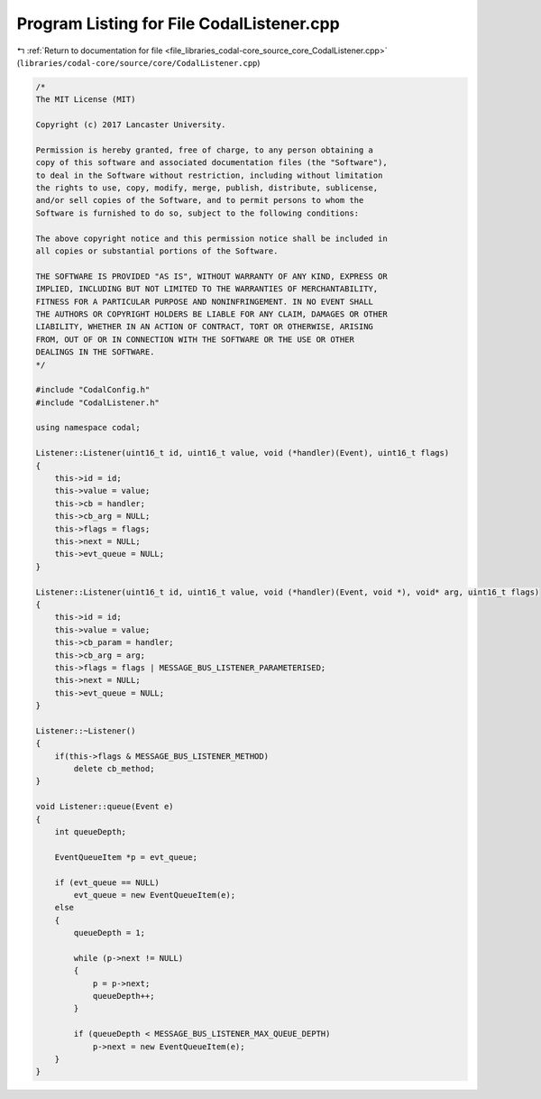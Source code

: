 
.. _program_listing_file_libraries_codal-core_source_core_CodalListener.cpp:

Program Listing for File CodalListener.cpp
==========================================

|exhale_lsh| :ref:`Return to documentation for file <file_libraries_codal-core_source_core_CodalListener.cpp>` (``libraries/codal-core/source/core/CodalListener.cpp``)

.. |exhale_lsh| unicode:: U+021B0 .. UPWARDS ARROW WITH TIP LEFTWARDS

.. code-block:: cpp

   /*
   The MIT License (MIT)
   
   Copyright (c) 2017 Lancaster University.
   
   Permission is hereby granted, free of charge, to any person obtaining a
   copy of this software and associated documentation files (the "Software"),
   to deal in the Software without restriction, including without limitation
   the rights to use, copy, modify, merge, publish, distribute, sublicense,
   and/or sell copies of the Software, and to permit persons to whom the
   Software is furnished to do so, subject to the following conditions:
   
   The above copyright notice and this permission notice shall be included in
   all copies or substantial portions of the Software.
   
   THE SOFTWARE IS PROVIDED "AS IS", WITHOUT WARRANTY OF ANY KIND, EXPRESS OR
   IMPLIED, INCLUDING BUT NOT LIMITED TO THE WARRANTIES OF MERCHANTABILITY,
   FITNESS FOR A PARTICULAR PURPOSE AND NONINFRINGEMENT. IN NO EVENT SHALL
   THE AUTHORS OR COPYRIGHT HOLDERS BE LIABLE FOR ANY CLAIM, DAMAGES OR OTHER
   LIABILITY, WHETHER IN AN ACTION OF CONTRACT, TORT OR OTHERWISE, ARISING
   FROM, OUT OF OR IN CONNECTION WITH THE SOFTWARE OR THE USE OR OTHER
   DEALINGS IN THE SOFTWARE.
   */
   
   #include "CodalConfig.h"
   #include "CodalListener.h"
   
   using namespace codal;
   
   Listener::Listener(uint16_t id, uint16_t value, void (*handler)(Event), uint16_t flags)
   {
       this->id = id;
       this->value = value;
       this->cb = handler;
       this->cb_arg = NULL;
       this->flags = flags;
       this->next = NULL;
       this->evt_queue = NULL;
   }
   
   Listener::Listener(uint16_t id, uint16_t value, void (*handler)(Event, void *), void* arg, uint16_t flags)
   {
       this->id = id;
       this->value = value;
       this->cb_param = handler;
       this->cb_arg = arg;
       this->flags = flags | MESSAGE_BUS_LISTENER_PARAMETERISED;
       this->next = NULL;
       this->evt_queue = NULL;
   }
   
   Listener::~Listener()
   {
       if(this->flags & MESSAGE_BUS_LISTENER_METHOD)
           delete cb_method;
   }
   
   void Listener::queue(Event e)
   {
       int queueDepth;
   
       EventQueueItem *p = evt_queue;
   
       if (evt_queue == NULL)
           evt_queue = new EventQueueItem(e);
       else
       {
           queueDepth = 1;
   
           while (p->next != NULL)
           {
               p = p->next;
               queueDepth++;
           }
   
           if (queueDepth < MESSAGE_BUS_LISTENER_MAX_QUEUE_DEPTH)
               p->next = new EventQueueItem(e);
       }
   }
